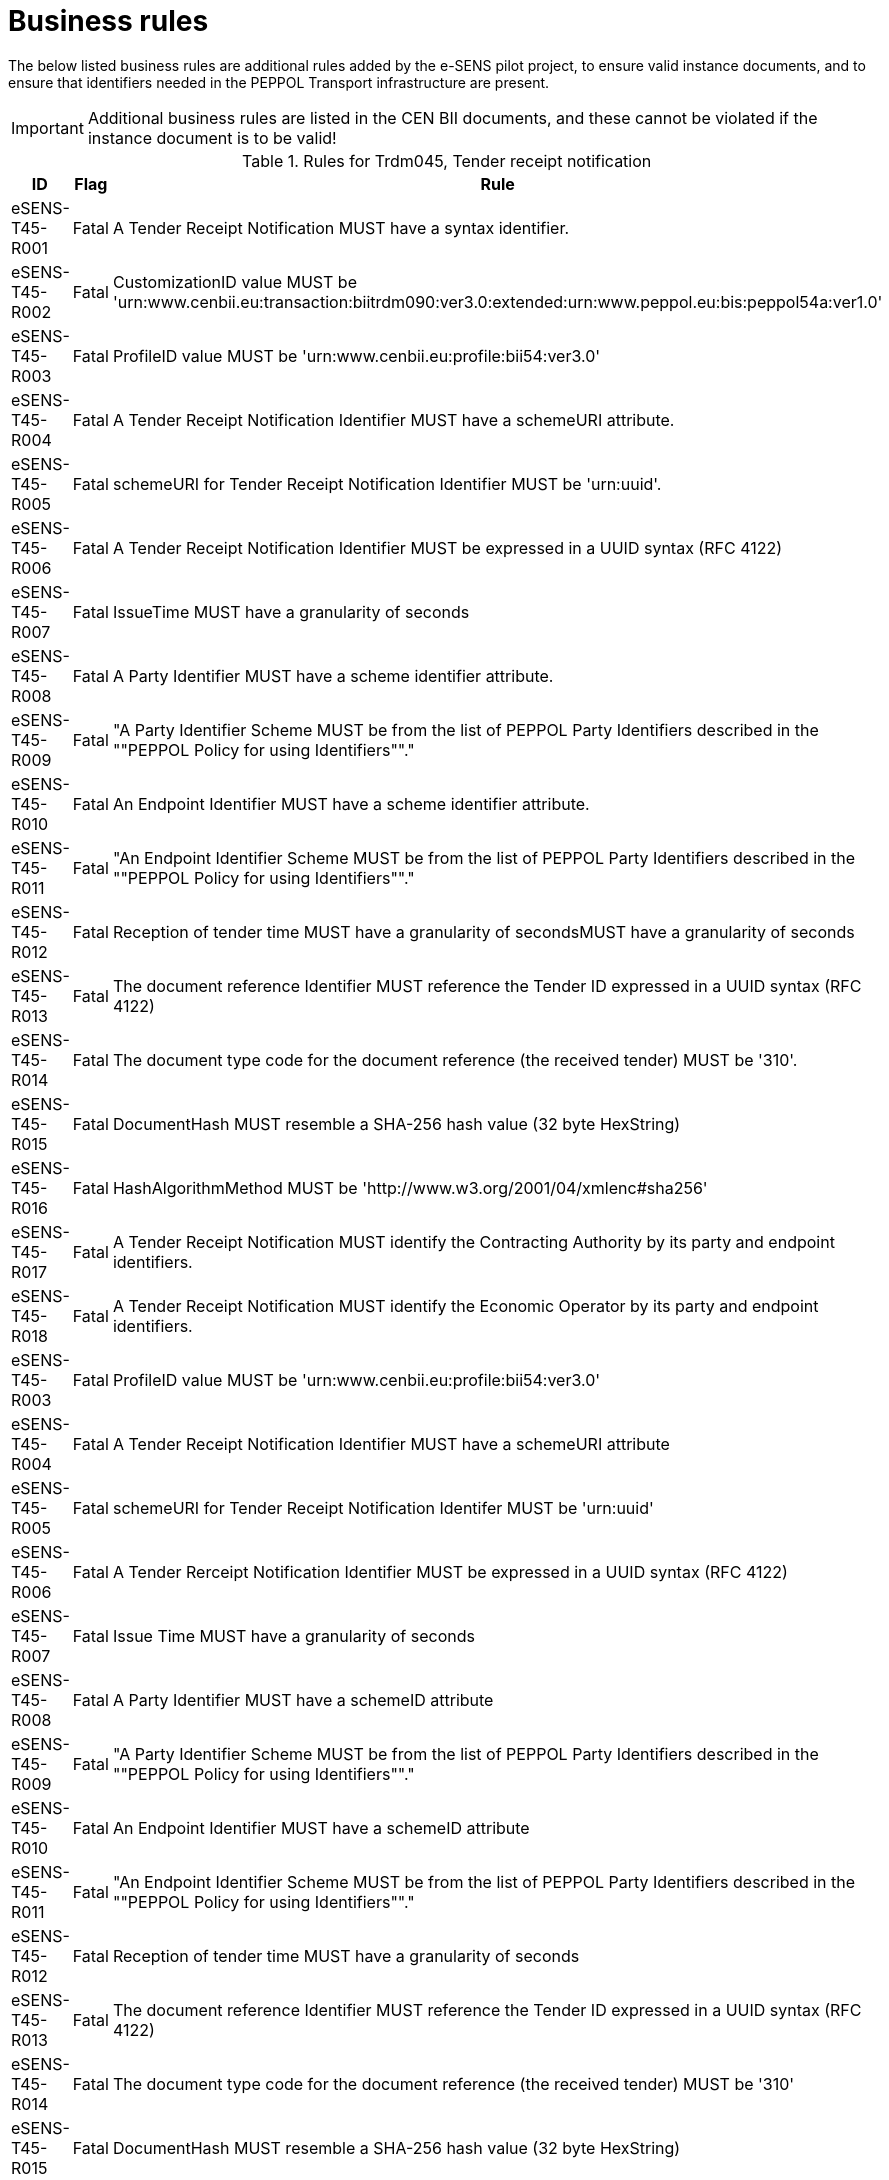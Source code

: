 
= Business rules

The below listed business rules are additional rules added by the e-SENS pilot project, to ensure valid instance documents, and to ensure that identifiers needed in the PEPPOL Transport infrastructure are present.

[IMPORTANT]
====
Additional business rules are listed in the CEN BII documents, and these cannot be violated if the instance document is to be valid!
====


[cols="3,2,7", options="header"]
.Rules for Trdm045, Tender receipt notification
|===
| ID | Flag | Rule
| eSENS-T45-R001 | Fatal | A Tender Receipt Notification MUST have a syntax identifier.
| eSENS-T45-R002 | Fatal | CustomizationID value MUST be 'urn:www.cenbii.eu:transaction:biitrdm090:ver3.0:extended:urn:www.peppol.eu:bis:peppol54a:ver1.0'
| eSENS-T45-R003 | Fatal | ProfileID value MUST be 'urn:www.cenbii.eu:profile:bii54:ver3.0'
| eSENS-T45-R004 | Fatal | A Tender Receipt Notification Identifier MUST have a schemeURI attribute.
| eSENS-T45-R005 | Fatal | schemeURI for Tender Receipt Notification Identifier MUST be 'urn:uuid'.
| eSENS-T45-R006 | Fatal | A Tender Receipt Notification Identifier MUST be expressed in a UUID syntax (RFC 4122)
| eSENS-T45-R007 | Fatal | IssueTime MUST have a granularity of seconds
| eSENS-T45-R008 | Fatal | A Party Identifier MUST have a scheme identifier attribute.
| eSENS-T45-R009 | Fatal | "A Party Identifier Scheme MUST be from the list of PEPPOL Party Identifiers described in the ""PEPPOL Policy for using Identifiers""."
| eSENS-T45-R010 | Fatal | An Endpoint Identifier MUST have a scheme identifier attribute.
| eSENS-T45-R011 | Fatal | "An Endpoint Identifier Scheme MUST be from the list of PEPPOL Party Identifiers described in the ""PEPPOL Policy for using Identifiers""."
| eSENS-T45-R012 | Fatal | Reception of tender time MUST have a granularity of secondsMUST have a granularity of seconds
| eSENS-T45-R013 | Fatal | The document reference Identifier MUST reference the Tender ID expressed in a UUID syntax (RFC 4122)
| eSENS-T45-R014 | Fatal | The document type code for the document reference (the received tender) MUST be '310'.
| eSENS-T45-R015 | Fatal | DocumentHash MUST resemble a SHA-256 hash value (32 byte HexString)
| eSENS-T45-R016 | Fatal | HashAlgorithmMethod MUST be 'http://www.w3.org/2001/04/xmlenc#sha256'
| eSENS-T45-R017 | Fatal | A Tender Receipt Notification MUST identify the Contracting Authority by its party and endpoint identifiers.
| eSENS-T45-R018 | Fatal | A Tender Receipt Notification MUST identify the Economic Operator by its party and endpoint identifiers.
| eSENS-T45-R003 | Fatal | ProfileID value MUST be 'urn:www.cenbii.eu:profile:bii54:ver3.0'
| eSENS-T45-R004 | Fatal | A Tender Receipt Notification Identifier MUST have a schemeURI attribute
| eSENS-T45-R005 | Fatal | schemeURI for Tender Receipt Notification Identifer MUST be 'urn:uuid'
| eSENS-T45-R006 | Fatal | A Tender Rerceipt Notification Identifier MUST be expressed in a UUID syntax (RFC 4122)
| eSENS-T45-R007 | Fatal | Issue Time MUST have a granularity of seconds
| eSENS-T45-R008 | Fatal | A Party Identifier MUST have a schemeID attribute
| eSENS-T45-R009 | Fatal | "A Party Identifier Scheme MUST be from the list of PEPPOL Party Identifiers described in the ""PEPPOL Policy for using Identifiers""."
| eSENS-T45-R010 | Fatal | An Endpoint Identifier MUST have a schemeID attribute
| eSENS-T45-R011 | Fatal | "An Endpoint Identifier Scheme MUST be from the list of PEPPOL Party Identifiers described in the ""PEPPOL Policy for using Identifiers""."
| eSENS-T45-R012 | Fatal | Reception of tender time MUST have a granularity of seconds
| eSENS-T45-R013 | Fatal | The document reference Identifier MUST reference the Tender ID expressed in a UUID syntax (RFC 4122)
| eSENS-T45-R014 | Fatal | The document type code for the document reference (the received tender) MUST be '310'
| eSENS-T45-R015 | Fatal | DocumentHash MUST resemble a SHA-256 hash value (32 byte HexString)
| eSENS-T45-R016 | Fatal | HashAlgorithmMethod MUST be 'http://www.w3.org/2001/04/xmlenc#sha256'
| eSENS-T45-R017 | Fatal | A Tender Receipt Notification MUST identify the Contracting Authority by its party and endpoint identifiers.
| eSENS-T45-R018 | Fatal | A Tender Receipt Notification MUST identify the Economic Operator by its party and endpoint identifiers.
|===
